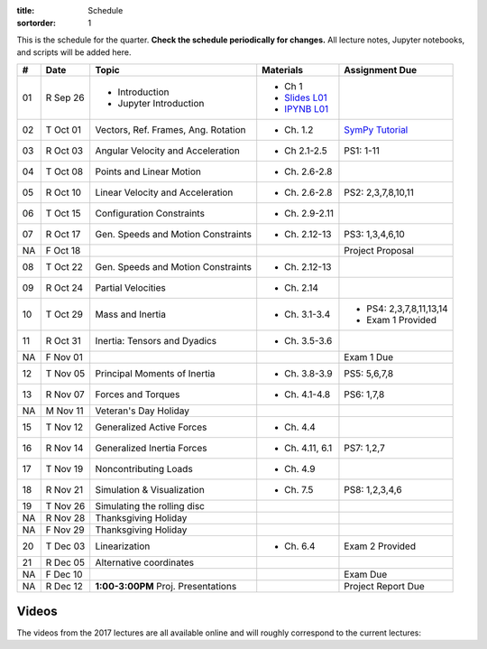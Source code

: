 :title: Schedule
:sortorder: 1

This is the schedule for the quarter. **Check the schedule periodically for
changes.** All lecture notes, Jupyter notebooks, and scripts will be added
here.

.. class:: table table-striped table-bordered

==  =============  ====================================  =================  =====
#   Date           Topic                                 Materials          Assignment Due
==  =============  ====================================  =================  =====
01  R Sep 26       - Introduction                        - Ch 1
                   - Jupyter Introduction                - `Slides L01`_
                                                         - `IPYNB L01`_
--  -------------  ------------------------------------  -----------------  -----
02  T Oct 01       Vectors, Ref. Frames, Ang. Rotation   - Ch. 1.2          `SymPy Tutorial`_
03  R Oct 03       Angular Velocity and Acceleration     - Ch 2.1-2.5       PS1: 1-11
--  -------------  ------------------------------------  -----------------  -----
04  T Oct 08       Points and Linear Motion              - Ch. 2.6-2.8
05  R Oct 10       Linear Velocity and Acceleration      - Ch. 2.6-2.8      PS2: 2,3,7,8,10,11
--  -------------  ------------------------------------  -----------------  -----
06  T Oct 15       Configuration Constraints             - Ch. 2.9-2.11
07  R Oct 17       Gen. Speeds and Motion Constraints    - Ch. 2.12-13      PS3: 1,3,4,6,10
NA  F Oct 18                                                                Project Proposal
--  -------------  ------------------------------------  -----------------  -----
08  T Oct 22       Gen. Speeds and Motion Constraints    - Ch. 2.12-13
09  R Oct 24       Partial Velocities                    - Ch. 2.14
--  -------------  ------------------------------------  -----------------  -----
10  T Oct 29       Mass and Inertia                      - Ch. 3.1-3.4      - PS4: 2,3,7,8,11,13,14
                                                                            - Exam 1 Provided
11  R Oct 31       Inertia: Tensors and Dyadics          - Ch. 3.5-3.6
NA  F Nov 01                                                                Exam 1 Due
--  -------------  ------------------------------------  -----------------  -----
12  T Nov 05       Principal Moments of Inertia          - Ch. 3.8-3.9      PS5: 5,6,7,8
13  R Nov 07       Forces and Torques                    - Ch. 4.1-4.8      PS6: 1,7,8
--  -------------  ------------------------------------  -----------------  -----
NA  M Nov 11       Veteran's Day Holiday
15  T Nov 12       Generalized Active Forces             - Ch. 4.4
16  R Nov 14       Generalized Inertia Forces            - Ch. 4.11, 6.1    PS7: 1,2,7
--  -------------  ------------------------------------  -----------------  -----
17  T Nov 19       Noncontributing Loads                 - Ch. 4.9
18  R Nov 21       Simulation & Visualization            - Ch. 7.5          PS8: 1,2,3,4,6
--  -------------  ------------------------------------  -----------------  -----
19  T Nov 26       Simulating the rolling disc
NA  R Nov 28       Thanksgiving Holiday
NA  F Nov 29       Thanksgiving Holiday
--  -------------  ------------------------------------  -----------------  -----
20  T Dec 03       Linearization                         - Ch. 6.4          Exam 2 Provided
21  R Dec 05       Alternative coordinates
NA  F Dec 10                                                                Exam Due
--  -------------  ------------------------------------  -----------------  -----
NA  R Dec 12       **1:00-3:00PM** Proj. Presentations                      Project Report Due
==  =============  ====================================  =================  =====

Videos
======

The videos from the 2017 lectures are all available online and will roughly
correspond to the current lectures:

.. raw:: html

   <iframe
     width="560"
     height="315"
     src="https://www.youtube.com/embed/videoseries?list=PLzAwokZEM7auZEBOJKNa_lCgz2rdgpYLL"
     frameborder="0"
     allow="autoplay;
     encrypted-media"
     allowfullscreen>
   </iframe>

.. _Slides L01: https://objects-us-east-1.dream.io/mae223/2019f/slides-l01.pdf
.. _Slides 19: https://nbviewer.jupyter.org/format/slides/github/moorepants/SCIPY2015/blob/master/presentation/human_control_param_id.ipynb#/

.. _Notes L01: https://objects-us-east-1.dream.io/mae223/2019f/notes-l01.pdf
.. _Notes L02: {filename}/lecture-notes/mae223-l2.pdf
.. _Notes L03: {filename}/lecture-notes/mae223-l3.pdf
.. _Notes L04: {filename}/lecture-notes/mae223-l4.pdf
.. _Notes L05: {filename}/lecture-notes/mae223-l5.pdf
.. _Notes L06: {filename}/lecture-notes/mae223-l6.pdf
.. _Notes L07: {filename}/lecture-notes/mae223-l7.pdf
.. _Notes L08: {filename}/lecture-notes/mae223-l8.pdf
.. _Notes L09: {filename}/lecture-notes/mae223-l9.pdf
.. _Notes L10: {filename}/lecture-notes/mae223-l10.pdf
.. _Notes L11: {filename}/lecture-notes/mae223-l11.pdf
.. _Notes L12: {filename}/lecture-notes/mae223-l12.pdf
.. _Notes L13: {filename}/lecture-notes/mae223-l13.pdf
.. _Notes L15: {filename}/lecture-notes/mae223-l15.pdf
.. _Notes L17: {filename}/lecture-notes/mae223-l17.pdf
.. _Notes L18: {filename}/lecture-notes/mae223-l18.pdf
.. _Notes L20: {filename}/lecture-notes/mae223-l20.pdf
.. _Notes L21: {filename}/lecture-notes/mae223-l21.pdf

.. _IPYNB L01: https://nbviewer.jupyter.org/urls/github.com/moorepants/mae223/blob/master/content/lecture-notebooks/mae223-l01.ipynb
.. _IPYNB L02: https://nbviewer.jupyter.org/urls/moorepants.github.io/mae223/lecture-notebooks/mae223-l2.ipynb
.. _IPYNB L03: https://nbviewer.jupyter.org/urls/moorepants.github.io/mae223/lecture-notebooks/mae223-l3.ipynb
.. _IPYNB L04: https://nbviewer.jupyter.org/urls/moorepants.github.io/mae223/lecture-notebooks/mae223-l4.ipynb
.. _IPYNB L05: https://nbviewer.jupyter.org/urls/moorepants.github.io/mae223/lecture-notebooks/mae223-l5.ipynb
.. _IPYNB L06: https://nbviewer.jupyter.org/urls/moorepants.github.io/mae223/lecture-notebooks/mae223-l6.ipynb
.. _IPYNB L08: https://nbviewer.jupyter.org/urls/moorepants.github.io/mae223/lecture-notebooks/mae223-l8.ipynb
.. _IPYNB L11: https://nbviewer.jupyter.org/urls/moorepants.github.io/mae223/lecture-notebooks/mae223-l11.ipynb
.. _IPYNB L12: https://nbviewer.jupyter.org/urls/moorepants.github.io/mae223/lecture-notebooks/mae223-l12.ipynb
.. _IPYNB L13: https://nbviewer.jupyter.org/urls/moorepants.github.io/mae223/lecture-notebooks/mae223-l13.ipynb
.. _IPYNB L16: https://nbviewer.jupyter.org/urls/moorepants.github.io/mae223/lecture-notebooks/mae223-l16.ipynb
.. _IPYNB L17-1: https://nbviewer.jupyter.org/urls/moorepants.github.io/mae223/lecture-notebooks/mae223-l17_01.ipynb
.. _IPYNB L17-2: https://nbviewer.jupyter.org/urls/moorepants.github.io/mae223/lecture-notebooks/mae223-l17_02.ipynb
.. _IPYNB L17-3: https://nbviewer.jupyter.org/urls/moorepants.github.io/mae223/lecture-notebooks/mae223-l17_03.ipynb
.. _IPYNB L18-1: https://nbviewer.jupyter.org/urls/moorepants.github.io/mae223/lecture-notebooks/mae223-l18_01.ipynb
.. _IPYNB L18-2: https://nbviewer.jupyter.org/urls/moorepants.github.io/mae223/lecture-notebooks/mae223-l18_02.ipynb
.. _IPYNB L19-1: https://nbviewer.jupyter.org/urls/moorepants.github.io/mae223/lecture-notebooks/mae223-l19_01.ipynb
.. _IPYNB L19-2: https://nbviewer.jupyter.org/urls/moorepants.github.io/mae223/lecture-notebooks/mae223-l19_02.ipynb
.. _IPYNB L19-3: https://nbviewer.jupyter.org/urls/moorepants.github.io/mae223/lecture-notebooks/mae223-l19_03.ipynb
.. _IPYNB L20-1: https://nbviewer.jupyter.org/urls/moorepants.github.io/mae223/lecture-notebooks/mae223-l20_01.ipynb
.. _IPYNB L20-2: https://nbviewer.jupyter.org/urls/moorepants.github.io/mae223/lecture-notebooks/mae223-l20_02.ipynb
.. _IPYNB L21-2: https://nbviewer.jupyter.org/urls/moorepants.github.io/mae223/lecture-notebooks/mae223-l21_02.ipynb

.. _Video L1: https://youtu.be/1Tyxgv7RUdk
.. _Video L2: https://youtu.be/54N8e58pUTE
.. _Video L3: https://youtu.be/R67f3_yTHw0
.. _Video L4: https://youtu.be/a3etlNiw4dg
.. _Video L5: https://youtu.be/-aT06kdLef8
.. _Video L6: https://youtu.be/IrugVcQ5M_w
.. _Video L7: https://youtu.be/qQM5fp3dKQU
.. _Video L8: https://youtu.be/iqQYT2FIdGI
.. _Video L9: https://youtu.be/fnJ2xnkG-_s
.. _Video L10: https://youtu.be/xG3UYdc90Ho
.. _Video L11: https://youtu.be/YHYDhDKXfKs
.. _Video L12: https://youtu.be/Tc1tD8Ltw9g
.. _Video L13: https://youtu.be/J_1ptsGIgm8
.. _Video L14: https://youtu.be/CpCJ6bsZSnw
.. _Video L15: https://youtu.be/Y0dmXiX3UME
.. _Video L16: https://youtu.be/A-3dKopr-2I
.. _Video L17: https://youtu.be/SK2KzADhO6M
.. _Video L18: https://youtu.be/BtODJmo3ULU
.. _Video L19: https://youtu.be/lO6hnGG-FxI
.. _Video L20: https://youtu.be/Oou3ZItxtjM
.. _Video L21: https://youtu.be/IsXSXJlC2xI

.. _Opty: http://opty.readthedocs.io

.. _SymPy Tutorial: https://docs.sympy.org/latest/tutorial/
